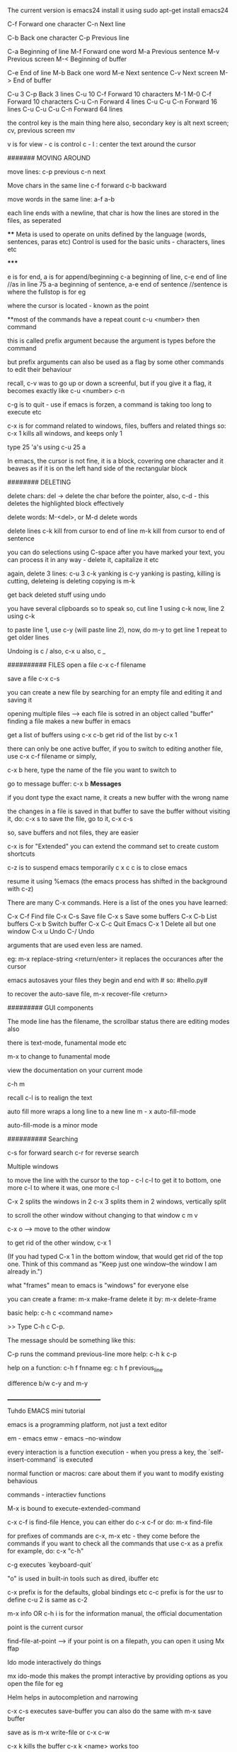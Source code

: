 The current version is emacs24
install it using 
    sudo apt-get install emacs24

C-f Forward one character
C-n Next line
    
C-b Back one character
C-p Previous line

C-a Beginning of line
M-f Forward one word
M-a Previous sentence
M-v Previous screen
M-< Beginning of buffer
    
C-e End of line
M-b Back one word
M-e Next sentence
C-v Next screen
M-> End of buffer

C-u 3 C-p   Back 3 lines
C-u 10 C-f  Forward 10 characters
M-1 M-0 C-f Forward 10 characters
C-u C-n Forward 4 lines
C-u C-u C-n Forward 16 lines
C-u C-u C-u C-n Forward 64 lines

the control key is the main thing here
also, secondary key is alt
next screen; cv, previous screen mv

v is for view - c is control
c - l : center the text around the cursor

####### MOVING AROUND

move lines: 
    c-p previous
    c-n next

Move chars in the same line
    c-f forward
    c-b backward

move words in the same line:
    a-f
    a-b

each line ends with a newline, that char is how the lines are stored in the files, as seperated

****
    Meta is used to operate on units defined by the language (words, sentences, paras etc)
    Control is used for the basic units - characters, lines etc

*****

e is for end, a is for append/beginning
c-a beginning of line, c-e end of line //as in line 75
a-a beginning of sentence, a-e end of sentence //sentence is where the fullstop is for eg

where the cursor is located - known as the point

**most of the commands have a repeat count
c-u <number> then  command

this is called prefix argument because the argument is types before the command

but prefix arguments can also be used as a flag by some other commands to edit their behaviour

recall, c-v was to go up or down a screenful, but if you give it a flag, it becomes exactly like
c-u <number> c-n

c-g is to quit - use if emacs is forzen, a command is taking too long to execute etc

c-x is for command related to windows, files, buffers and related things
so:
 c-x 1 
kills all windows, and keeps only 1

type 25 'a's using
c-u 25 a

In emacs, the cursor is not fine, it is a block, covering one character
and it beaves as if it is on the left hand side of the rectangular block

######## DELETING

delete chars:
    del -> delete the char before the pointer, also, c-d - this deletes the highlighted block effectively

delete words:
    M-<del>, or M-d delete words

delete lines
    c-k kill from cursor to end of line
    m-k kill from cursor to end of sentence

you can do selections using C-space
after you have marked your text, you can process it in any way - delete it, capitalize it etc

again, delete 3 lines: c-u 3 c-k
yanking is c-y
yanking is pasting, killing is cutting, deleteing is deleting
copying is m-k

get back deleted stuff using undo

you have several clipboards so to speak
so, cut line 1 using c-k
now, line 2 using c-k

to paste line 1, use c-y (will paste line 2), now, do m-y to get line 1
repeat to get older lines

Undoing is c /
also, c-x u
also, c _

########## FILES
open a file
c-x c-f filename

save a file
c-x c-s

you can create a new file by searching for an empty file and editing it and saving it

opening multiple files --> each file is sotred in an object called "buffer"
finding a file makes a new buffer in emacs

get a list of buffers using c-x c-b
get rid of the list by c-x 1

there can only be one active buffer, if you to switch to editing another file, use c-x c-f filename or simply, 

c-x b
here, type the name of the file you want to switch to

go to message buffer:
c-x b *Messages*

if you dont type the exact name, it creats a new buffer with the wrong name

the changes in a file is saved in that buffer
to save the buffer without visiting it, do: c-x s
to save the file, go to it, c-x c-s

so, save buffers and not files, they are easier

c-x is for "Extended"
you can extend the command set to create custom shortcuts

c-z is to suspend emacs temporarily
c x c c is to close emacs

resume it using %emacs (the emacs process has shifted in the background with c-z)

There are many C-x commands.  Here is a list of the ones you have learned:

    C-x C-f     Find file
    C-x C-s     Save file
    C-x s       Save some buffers
    C-x C-b     List buffers
    C-x b       Switch buffer
    C-x C-c     Quit Emacs
    C-x 1       Delete all but one window
    C-x u       Undo 
    C-/         Undo

arguments that are used even less are named.

eg: m-x replace-string <return/enter>
it replaces the occurances after the cursor

emacs autosaves your files
they begin and end with #
so: #hello.py#

to recover the auto-save file, 
m-x recover-file <return>

######### GUI components

The mode line has the filename, the scrollbar status
there are editing modes also

there is text-mode, funamental mode etc

m-x to change to funamental mode

view the documentation on your current mode

     c-h m

recall c-l is to realign the text

auto fill more wraps a long line to a new line
m - x auto-fill-mode

auto-fill-mode is a minor mode

########## Searching

c-s for forward search
c-r for reverse search

Multiple windows

to move the line with the cursor to the top - c-l c-l 
to get it to bottom, one more c-l
to where it was, one more c-l

C-x 2 splits the windows in 2
c-x 3 splits them in 2 windows, vertically split

to scroll the other window without changing to that window
c m v

c-x o --> move to the other window

to get rid of the other window, c-x 1

(If you had typed C-x 1 in the bottom window, that would get rid
of the top one.  Think of this command as "Keep just one
window--the window I am already in.")

what "frames" mean to emacs is "windows" for everyone else

you can create a frame:
m-x make-frame
delete it by:
m-x delete-frame

basic help:
     c-h c <command name>

     >> Type C-h c C-p.

    The message should be something like this:

        C-p runs the command previous-line
more help:
    c-h k c-p

help on a function:
    c-h f fnname
eg: c h f previous_line

difference b/w c-y and m-y

___________________________________

Tuhdo EMACS mini tutorial

emacs is a programming platform, not just a text editor

em - emacs
emw - emacs --no-window

every interaction is a function execution - when you press a key, the `self-insert-command` is executed

normal function or macros:
    care about them if you want to modify existing behavious

commands - interactiev functions

M-x is bound to execute-extended-command

c-x c-f is find-file
Hence, you can either do c-x c-f or do:
    m-x find-file

for prefixes of commands are c-x, m-x etc - they come before the commands
if you want to check all the commands that use c-x as a prefix for example, do: c-x "c-h"


c-g executes `keyboard-quit`

"o" is used in built-in tools such as dired, ibuffer etc

c-x prefix is for the defaults, global bindings etc
c-c prefix is for the usr to define
c-u 2 is same as c-2

m-x info OR c-h i is for the information manual, the official documentation

point is the current cursor

find-file-at-point --> if your point is on a filepath, you can open it using 
Mx ffap

Ido mode
interactively do things

mx ido-mode
this makes the prompt interactive by providing options as you open the file for eg

Helm helps in autocompletion and narrowing

c-x c-s executes save-buffer
you can also do the same with m-x save buffer

save as is m-x write-file or c-x c-w

c-x k kills the buffer
c-x k <name> works too


only one major mode can be active at a time, this is used for syntax highlighting etc

there are many minor modes

you can have a lot of buffers, including email buffers etc

c x c-b executes list-buffers

you can instead use the ibuffer which is superior
set the keybinding to that:
    (global-set-key (kdb "C-x C-b") 'ibuffer)

write this in the *scratch* buffer and M-x eval-buffer for the setup to take effect

you can open a lot of files by using wildcards
eg: c-x c-f *.c


you can have a lot files open at once, say you have open thousands of c files and thousands of lisp files

you can do c-x c-b to open the list of buffers, (assuming you have the ibuffer mode on)

now, you can apply filters to the list of buffers.

the prefix "/" is used to group all the filtering commands in ibuffer
you can a list of major modes that the buffers exist in using TAB

ibuffer is for interactive buffer

when you open it, all the buffers are listed under Default
now, lets group them into 2 groups - 1 for c and 1 for lisp
/m <name of mode>
then, you see all the modes that belong to <name of mode>, group them
using /g <name of group>

// removes the filter

c-x o executes the other window command
c-x 1 closes the buffer that doesnt have the point, the other buffer
to close the active buffer, c-x 0

the astrisk near the name of the buffer mark means that buffer has been modified

in the ibuffer prompt, pressing g refershes the list

you can mark buffers using m
then, a to view the marked buffers
c-x s to save the marked buffers
c-x d to close the marked buffers
c-x v to discard the changes in the marked buffers

unmark it using `u`

also, can open it using ret, e, 

dont forget to bind the c-x c-b to ibuffer

quit by q, there are many other commands:
     /m add a filter by major mode
     /n filter by buffer name
     /c filter by buffer content
     /f filter by filename
     // remove all filters

group commands:
      /g create groups from filters
      tab move to the next filter group
      /\ remove all active filter group
      /x delete previously saved groups

sorting commands:
	s a sort by alphabet
	s f by filename
	s v last viewing time
	s s size
	s m majot modes

exactly similar to the buffer management commands is the bookmark management commands. the differrence is that the prefix is not c-x but c-x r
hence, to list the bookmarks, we do c-x r l

to create a new bookmark, c-x r m (m for mark)
i just created a bookmark!
it is used to go back to a place in code, just like what a bookmark does!

reiterating - 
c-f forward one char
c-b backward one char
c-n next line
c-p previous line
c-a beginning of line
c-e end of line
m-f forward one word
m-b backward one word
c-v page down
m-v page up
m-a beginning of sentance
m-e end of sentance
c-l recenter screen
m < move to start of buffer
m > end of buffer

these are the recommanded keybindings, not necessarily on by default

c-m f bings to `forward-sexp` that moves forward over a balanced expression

c-m b is `backward-sexp` backward one balanced expression - example brackets

c-m-k kills the expression kill-sexp
c-m-t for transposing expression
c-m spc - mark the expression, put mark after the following expr

kill == cut for emacs
c-d cut a char at point
c-k kill the line from the point to the end
m-k kill the sentence

also works in terminal!
so, you type a command and decide that it is wrong, do a c-a to go to the beggining and then c-k to terminate it

in emacs, del is your backspace

auto complete also works, like in sublime text, to autocomple words, you say TAB, here, it is m-/
m-; comment, uncomment

when you kill something, it is put into the kill ring
insert the most recently killed content by c-y
yank is paste in emacs

c-y to paste the most recent thing. then, m-y to cycle thru the earlier cut things

c-h v kill-ring
shows the value of the kill-ring - all the content stored in it

you can have bookmarks inside the editor. this can be done by marking the regions, use c-spc to mark places

c-spc twice to mark a place, you can mark multiple places and then,
to back to them, use c-u c-spc

when you select a region:
     c-w to cut it
     m-w to copy it
     c-y to paste it

when you pasted the stuff, to go back to original place, use
c-u spc
this is possible because emacs puts a mark on the place just before
you copied/pasted/yanked

c-x c-x is bound to exchange-point-and-mark
so, you can mark at A, and then scroll down or up to another mark and
then, do c-x c-x to select the region between your last mark and
the current cursor place

again, c-u c-spc to go back to the previous region

emacs stores buffer marks in a list, enabling you to cycle thru the
marks easily


mark rings are local to each buffer

there is also a global mark ring, access it using:
      c-x c-spc instead of c-u c-spc

i just closed the pc without saving the file, then, when i reopened
emacs, i got the prompt asking if i would like to restore my session,
the command was m-x restore-session
after i opened this particular file with out using the restore-session,
i could do m-x restore-this-file or something to get it back

searching
c-s incremental search - invokes isearch-forward
c-r isearch-backward
isearch can be performed anywhere, on the ibuffer too

when searching, you can move to the end of the word by c-w
say, you want to search for hello world
place your pointer at h, c-s c-w, you'll get hello into the prompt, again, c-w you'll get world as well

you can visit the previously searched content using c-s m-p(or n)
c-s c-s is regex search

feed symbol(word etc) at point to search using m-s .

m-s o is for `occur`
m-s h . highlight-symbol-at-point - this stays highlighted
m-s h l highlight-lines-matching-regexp
m-s h r highlight accoring to regexp
m-s h-u unhighlight regexp

occur shows all the matched strings in a seperate buffer called as
*occur*
m-s o (either in the isearch or outside it)
so, you search using c-s <symbols> and you find there are thousands of
entries, do: m-s o to get them in a seperate buffer
m-g n/p goes to the next or previous matches

or you can always use c-x z to repeat previous command
that is, press z to get the matches

in the *occur* buffer, you can do c-p, c-n to go to the previous and next entries. o opens the match at the point
e is for occur-edit-mode
then, you can edit anywhere in the occur buffer.
c-o opens the line but keeps the cursor in the occur buffer
g refreshes the buffer in case of any updates to file contents
c-> end of buffer
c-< start of buffer

for any help, use c-h m to view the documentation on your current mode
pokemon
string replace
m-% executes query-replace
it asks for : string to be replaced
string to replace

use ! to replace all mathces

this works only for text below the cursor, not below it, remember
you can do 'y' to interactively replace, n to reject that repeat instance

you can search in multiple buffers as well using multi-occur
here, enter the buffers, you can view the list of buffers using c-x c-b and type them in...
shows the matches in each buffer and total matches as well

m-x rgrep allows you to run the external grep command

you get the result in the *grep* buffer, you can move around in it using
m-g p/n

you can paste by c-s-v as well, and c-y is always there

**OQ
(currently rgrep is not working, bash not found, FIX!)

*grep* buffer has its own shortcuts for scrolling, opening matched files etc

as, always, once in the *grep* buffer, you can do c-h m to get the help
on the shortcuts


the modeline is the grey line near the bottom that shows the
emcasLearnings.txt name, line number etc
(Text) is the major mode
emcasLearnings.txt is the buffer name
-UUU is the charset - UTF-8 it means
** - two astrix if the buffer is modified
-- is not modified
% if read only but modified
%% read only, not modified

F1 is the selected frame name
there can be two emacs windows on your pc, then they will have different
names

in the gui version, there is only a dash, the frames are there only in
the terminal version

it is:
cs:ch-fr buf pos line (major minor)
hence, cs chatset is u --> utf-8
ch - buffer is modified
fr - it is frame one
fr - emcasLearnings.txt is the current buffer active
pos - Bot incicates i am at the bottom, otherwise you'll get a percentage
there
line - L576
Text - major mode

MiniBuffer
The small area at the bottom of the emacs screen
they read the arguments from the user there

     everything is a function - find-file is as well, it asks
     for arguments in the minibuffer.

     find-file is an interactive function aka command

when inputting in the minibuffer, use m-p/n for previous or next argument
from your history

m-r searches for the input that matches the supplied regexp

minibuffer can be used with outputs as well - it also serves the role of
the echo area

frame in emacs - an application window
you can have seperate frames to hold different parts of emacs,
eg you can ask your minibuffer to go in a seperate frame

example the function - find-file-other-frame (c-x 5 f)
opens the file in other frame

this opens another frame on top of this one:/ i was expecting to have
it open in another window

c-x 5 is the prefix for `different frame` related stuff
so:
	c-x 5 c-f opens a file in another frame
	c-x 5 c-o opens another frame
	c-x 5 0 kill the frame with pointer
	c-x 5 1 kill other frames
	c-x 5 2 create other frame
	c-x 5 r open file for read only in another frame

we can split the frame area into multiple areas called "windows"
a frame can be divided into as many windows as required

  c-x 2 is for split-window-below
  c-x 3 is for split-window-right
  
  if you do both, you'll have three windows

  each window can hold a buffer
  c-x o is to cycle thru the windows, bound to `other-window`

in emacs, <next> is PageDown and <prior> is PageUp
M-<next>/<prior> is used to `scroll-other-window`
the "other-window" is the one you visit when you do c-x o

 you can cycle the other window by m-pgdown

so, c-x 3/4 opens another window with same buffer but:
c-x 4 is the common prefix for opening things in other buffer 

    c-x 4 c-f find-file-other-window and move cursor there
    c-x 4 c-o display-buffer - this asks for a buffer from the
    	      buffer list and opens it in another window
    c-x 4 0 kill other buffer and window

    c-x 4 b switch the current buffer in another window and give
    it another name

    c x 4 c clone the current buffer and give it another name

    c x 4 d -- open a dired (directory edit?) buffer in another window
    dired is a builtin file manager in emacs

    c x 4 m -- compose mail other window

    c-x 4 r open read only file other window

    m-<next>/<prior> - scroll other window

 Dont forget:
      if you want to know all the key bindings that have c-x 4 as their
      prefix, you can do c-x 4 c-h!

all these keysbindings - eg: c-x 4 d are bound to functions
eg: c-x 4 is bound to `dired-other-window` which is a 2 line fn:

;;;###autoload (define-key ctl-x-4-map "d" 'dired-other-window)
;;;###autoload
(defun dired-other-window (dirname &optional switches)
  "\"Edit\" directory DIRNAME.  Like `dired' but selects in another window."
  (interactive (dired-read-dir-and-switches "in other window "))
  (switch-to-buffer-other-window (dired-noselect dirname switches)))


recall, c-x 5 is the prefix for frame/(window) commands
also, within each frame, you can have multiple windows open, that can
be done using c-x 3 for example


c-x 4 is the prefix for opening things in another buffer (window)
so:

	c-x 4 c-f opens a file in another buffer
    	c-x 4 c-o is for display-buffer, this selects a buffer and
	displays it in another window but does not move the cursor there

	c-x 4 b opens a buffer in place of the current one, to open
	it in a new window, use c-x 4 b

	c-x 4 d open dired in another window
	c-x 4 m compose mail in other window
	
in the terminal, if you try to do c-4 c-f it wont work, this is because you cant use control with digit keys,
there you have to use: c-u 4 c-f

c-u c-f is by default 4 chars forward, and powers of 4 hence.

	
Dired
~~~~~
~~~~~

c-x d - select the dir of your choice and start dired in that dir
c-x 4 d - start dired in another window

once in dired, you dont need c-p/n etc, directly do p,n etc
c-s works as usual

4 n moves the cursor 4 lines down

create new files using c-x c-f, new dir using +
f or e or RET --> open current file at point
o --> open file in another window
  this one is common eveywhere:
       c-o open file in another window but do not select that window

dired navigation - ^ goes to parent dir
when ever you open a file, dired opens a buffer holding its parent
dir

use ibuffer to manage buffers
recall, /m to filter by mode name
/g to group the filtered results

also, recall you can mark files, using m
% m - mark all the files whose names match a supplied regexp
% g - mark all the files whose contents match the supplied regexp
      same as using Grep


File management
~~~~~~~~~~~~~~~
~~~~~~~~~~~~~~~
** all these work in the dired **

C - prompt for a location to cope the file at point
R - prompt for a location to rename/move a file at point
(same as mv in shell)
H - prompt for a location to create a hard link
S - symbolic link
M - change permission bits for a file at point or marked files
    (chmod?)

//pratice this please//

i just discovered a new function and its binding
c-x l showed me the lines in this file
i check the function to which this keycombo is bound, by
c-x c-h and i looked for c-x l there, it was bound to count-lines-page

I am not able to execute the bash functions, it says /usr/local/bin/bash? not found, (eg in dired,
you can do !ls to execute ls for eg)

move onto a dir, and press i to insert its contents underneath the listting of the current entry
this way, you can search for files in both the dirs now

you can save your direds in bookmarks and retrieve them later
recall, the shortcut for the bookmark was c-x r <something>

registers
~~~~~~~~~
~~~~~~~~~

they are like cookies, they store bits of information that can be retrieved later
they can be named only with a single character, so, a-zA-Z0-9

they can store text, screen layout, filename etc

to jump to a register, c-x r j <regname>
so, the prefix is c-x r
view all with c-x r c-h

c-x r w saves the window configuration - window-configuration-to-register
c-x r f saves the frame configuration (multiple instances of emcas, and all their windows configuration)
      	this is for frame-configuration-to-register
	
this asks for a name, type it and it is saved
when you want to retrieve it, just do c-x r j <name> and the layout is restored

when you do m-/ for autocomplete, it shows the possible candidates from all the open buffers

Hence, you can switch between multiple projects with supreme ease. each configuration must be realted to a project

the prefix c-x 5 is for frames

copy text into register:
c-x r s <regname> copy-to-register
get it back: insert-register
c-x r i <regname>

this works seamlessly
you can save position of the point (cusor) as well using
c-x r <spc> regname
recall spc is the generic keyword for point, it is used to mark when killing/yanking as well
some character

you can save number into the register as well
c-u number c-x r n regname
increment it by:
c-u number c-x r + regname


Macros
~~~~~~
~~~~~~

they are used to record your actions in emacs and play them back later
f3 OR c-x ( - start recording a macro
f4 OR c-x ) - end recording a macro
f4 OR c-x e - play back a macro

when you want to repeat anything 5 time, you do c-u 5 <something>
if you want to repeat it till the end of file, you do c-u 0 <somehting>

to apply it to a region, select it and then do: c-x c-k r

they macros is saved in the keyboard macro ring - there is only one macro ring defined for all the buffers

c-x c-k == macro commands

*********************************
I just installed my first third party file in emacs. there wasnt much of installation really, it was just
downloading and putting it in the right place
i first cloned the git repo, got the file, put it in .emacs.d/list
and added that path to the emacs load-path and imported the file
the file defined a mode, which i set to on

i did this in the .emacs file which wasnt there, so, i created it
the entire content of that file as of now:

    (add-to-list 'load-path' "~/.emacs.d/lisp")
    (require 'simpleclip)
    (simpleclip-mode 1)

that's it

the .emacs file is the code that is executed when emacs loads, it can be placed in either:
~/.emacs or ~/.emacs.d/init.el

this mode helps copy the external clipboard contents into emacs using super

*********************************

recall : change mode using m-x modename

after installating this package, simpleclip, i can copy in and out of emacs
this doesnt work in the terminal instance(emw) but does in the gui version

super-C to copy, super-V to paste

continuing with the tutorial:

aaaaabbbbbbbccccccdddddd
aaaaabbbbbbbccccccdddddd
aaaaabbbbbbbccccccdddddd
aaaaabbbbbbbccccccdddddd
aaaaabbbbbbbccccccdddddd
aaaaabbbbbbbccccccdddddd
aaaaabbbbbbbccccccdddddd
aaaaabbbbbbbccccccdddddd
aaaaabbbbbbbccccccdddddd
aaaaabbbbbbbccccccdddddd
aaaaabbbbbbbccccccdddddd
aaaaabbbbbbbccccccdddddd
aaaaabbbbbbbccccccdddddd
aaaaabbbbbbbccccccdddddd

was transformed to:

aaaaa bbbbbbb cccccc dddddd
aaaaa bbbbbbb cccccc dddddd
aaaaa bbbbbbb cccccc dddddd
aaaaa bbbbbbb cccccc dddddd
aaaaa bbbbbbb cccccc dddddd
aaaaa bbbbbbb cccccc dddddd
aaaaa bbbbbbb cccccc dddddd
aaaaa bbbbbbb cccccc dddddd
aaaaa bbbbbbb cccccc dddddd
aaaaa bbbbbbb cccccc dddddd
aaaaa bbbbbbb cccccc dddddd
aaaaa bbbbbbb cccccc dddddd
aaaaa bbbbbbb cccccc dddddd
aaaaa bbbbbbb cccccc dddddd

using macros

to seperate this into seperate groups of chars, we use macros
using the terminal version didnt accept the c-u 0 f4 command, nor does it take in the simpleclip thingy
it does actually, just that it is:
   C-<insert> for copy
   S-<delete> for cut
   S-<insert> for paste

which isn't that bad frankly

the macros are powerful and in need of extreme text manipulations, you can combine them with registers and all
sorts of complex searches, repalces etc to get the right thing working
make sure to place the point to the correct place before you stop recording, then, you'll just need to press
f4 and not move the cursor each time

c-x c-k c-k execute the keyboard macro which is at the head of the ring (the last macro)
c-x c-k c-n next macro, c-p for previous macro

**whenever you have repetitive editing tasks, think of using macros
you can also use them where you only have to enter one keyboard input and everything else is repetative
and the input is simple eg, numbers starting from 0 to 100

you can save macros and bind them to key as well (which lasts for the duration of the session)
you can load your macros using (load-file "~/.emacs.d/macros") in your emacs.init, this loads the single file,

you can edit your macro as well: c-x c-k c-e
view all the keyboard bindings for macros using
c-x c-k c-h

you can create macros to open some files, change dir also

Version Control
~~~~~~~~~~~~~~~
c - x v is the prefix for all version control things
use c - x v c-h to view the listing

version control is useless here, do it in the terminal
or use, magit which makes this process better

you can put code in *scratch*, and run m-x eval buffer
this processed the entire *scratch* buffer,

so, if you have this in your *scratch* for eg:

(require 'package)
(add-to-list 'package-archives
       '("melpa" . "http://melpa.milkbox.net/packages/") t)

you can do m-x eval-buffer
then, m-x list-package

here, you'll get all the packages that can be installed
use c-s to search for the one you need
them mark it for installation using i, then press x to install

once it is done, it would have added functions which you can execute
using m-x fn_name
you can also bind keys to it for easy access in the future

then, add this into *scratch*:

(add-hook 'c-mode-common-hook
    (lambda ()
      (when (derived-mode-p 'c-mode 'c++-mode 'java-mode 'asm-mode)
  (ggtags-mode 1))))

what this does is, whenever the c-mode, c++-mode or java-mode is on,
also start the ggtags mode

another example:
     (add-hook 'dired-mode-hook 'ggtags-mode)

this activates the dired-mode-hook when the ggtags-mode is on

also, you should't use .emacs, but .emacs.d/init.el as then, you'll be
able to put it on github

ggtags helps you find files very quickly even in a large repo
by creating an index database of all the files

each pacakge has its set of functions and keybindings that

what does c-m do? *OQ

open file in another window: c-x 4 c-f

TUTORIAL PART TWO:

we can try out elisp code by getting the intrepreter by:
m-x ielm

Racket, Clojure are both lisp dialects

things to understand in lisp:
anything in a list is an atom, it cant be broken down more,
it is the smallest piece of data

list contains atoms,
anything that is in the paranthesis is a list

list can be used either as code for porcessing something
or as data to be processed

atom aka datatypes
numbers, (int and float)
string "hello"
NIL or () -- null
symbol - reference to something, keyword

each symbol has:
     print name (its name as string)
     value
     function (its function defination, if its a fn)
     property-list (list of key, value pairs)

buffer-file-name is both a funciton and a variable

checking the symbol-value of any symbol:
(symbol-value 'buffer-file-name)
this would return NIL since this buffer isn't associated
with any other file yet

ELEMENTS IN A list are seperated with a whitespace

(...) is list that has code you want executed
'(...) is list with data - then it becomes similar to the
       list in python, java etc


'(1 2 3)
is a list of 3 numbers

'()
an empty list, an atom

'(if a b c)
a list that holds 4 symbols - if, a, b, c

(if a b c)
is an if expression

'(+ 1 2)
is a list with 4 symbols - +, 1, 2

(+ 1 2)
is a function call(+ is a function) with 1, 2 as arguments

hence, both data and code are lists
code can be data, data can be code

to avoid confusion, lists with data are called lists and lists with
code are called lisp form

'(...) for creating data and (...) for creating code;
you hold things in '(...) and you process things in (...)

lisp forms are of three types:

function form -
(+ 1 2) is a function form, 1, 2 are the parameters to the + function
if the first element is a valid function, the function will be
called along with everything else as arguments

    the inner most parts are executed before the outer ones OR
    	      	   	 OR
    args are evaluated from left to right ??
    
so:

    (+ 1 (+ 2 3) (* 3 4) (/ 4 2))

becomes - (+ 2 3) --> 5, rest 12, 2
finally: (+ 1 5 12 2)
so, output: 20

special form-
it has special evaluation rules and/or syntax
eg: if then else

(if condition  ;; condition is a valid Lisp form
    ...do something if true...
  ...do something if false...)

if is not a function since we have evaluate the conditions and
take action accoring to it

most forms are functions, except if, and, or etc

macro form-
macro form is a function, but different. when you call a macro,
the macro generates lisp code, which is then executed

they are just functions without any syntax, so, they'll get
converted to correct syntax when you execute the micro

'(...) is syntatic sugar for what is under the hood just:
    (quote ...)

bottomline : there are two things - lists (with data) and lisp forms.
there are three kinds of lisp forms, (function form, special form,
macro form). the first element in the form gets executed with the
rest as parameters

all syntax errors in lisp come from:
    unbalanced paranethsis
    if you mess up the syntax rules you defined for your own language


this is the only syntax error, everything else is semantic errors
like: using non existing variables, array index out of range etc

so, if you forget the ;, or the correct syntax of the if else loop,
it is syntax error, if you mess the logic, it may result in semantic
error

~~~~~~~~~~~~~~~~~~~~~~~~~~~~~~~~~~~~~~~~~~
Part III - Customizing and Extending Emacs
~~~~~~~~~~~~~~~~~~~~~~~~~~~~~~~~~~~~~~~~~~

(message "how about%d" (+ 10 10))
would be evaulated to...you know what
message is a function

to think about it, the if else conditional is also a
function but it is handled by emacs in a different way, hence we call it
special. `and` is also a special form.
once emcas sees that the first element is `and`, it evaluates
the rest of the elements from left to right till it encounters a false

you can also define your own mini syntax and enclose it as a macro
the first element is created by the function defmacro, and if that is
the case, emacs passes the rest of the list as data

those different forms are just under one category: function.
Function form is a regular function;
special form is a function with its own rule;
macro form is a function that generates code.

Data is of two types:
     atomic - primitives such as a number, string, symbol, NIL
     non atomic - if you put ' before the form, it becomes non atomic data

emacs also has array, hashtable etc

popular functions:
For help on any function, use c-h f
For help on any variable, use c-h v

you can install packages in two ways:
    m-x list-packages
    mark the ones you want with i, then x to install them
    put the initialization code in init.el if needed (eg, if you want
    to enable them on startup for eg)
    done
	this method automatically puts the required files in .emacs.d dir


    open *scratch* pad and put the code linking to the package url in it
    and then, eval-buffer
    this also downloads the code and puts it in the .emacs.d folder
    you might want to put the init code into the init.el file


    download the repo yourself, put the files in the correct dir, make sure the
    dir is in the emacs path and then put in the init.el code


1. (setq [ symbol value ])
this is used to set the value of the setting parameter. think of it as
an api for changing the settings.el file which holds the settings

eg:
	(setq global-mark-ring-max 50000)

can have multiple values, the last one is taken

2. load

   (load (substitute-in-file-name "$HOME/.emacs.d/module"))

this loads the file which is looked up in the load-file variable

the full syntax is:
(load FILE &optional NOERROR NOMESSAGE NOSUFFIX MUST-SUFFIX)


3. require

this is for installed packages. the feature must "load" itself,
if it is not loaded, then the filename is loaded

   (require FEATURE &optional FILENAME NOERROR)

example: to load the volatile-highlights package after installing it:

   (require 'volatile-highlights)

for any feature to be callable with the require function, it must
have the "provide" function provided at the end of the file

4. provide

use this function at the end of the file to make it a loadable module
callable by require

eg:
	(provide 'setup-editing)

as the last line of setup-editing will make be compatible with require
and it wont be able to load with "load" anymore

5. add-to-list

the full syntax is:
    (add-to-list list/var element)

so, to add to load-path, ~/.emacs.d/personal, we do:

(add-to-list 'load-path "~/.emacs.d/personal") ; add personal to load-path,
                                               ; so "load" function can search for files in it

6. add-hook

a "hook" is a list of functions which are executed when some event happens
consider this:

   (add-hook 'prog-mode-hook 'linum-mode)

here, 'prog-Mode-Hook is the hook which has the list of functions that need to be executed
when the user enters the programming mode (the prog-mode is the root of all different programming modes
like c-mode, asm-mode, emacs-lisp-mode, java-mode...), this mode is activated as well (linum-mode shows
the line numbers)

7. global-set-key

this command is used to bind a key to a function

example:
(global-set-key (kbd "C-x C-b") 'ibuffer) ;; bind "C-x C-b" to ibuffer command
(global-set-key "\C-x\C-b" 'ibuffer)  ;; bind "C-x C-b to ibuffer command, but modifier 
                                      ;; keys must be escaped with the backslash
(global-set-key [?\C-x?\C-b] 'ibuffer) ;; use vector instead of a string [[ vector is array in other lngs]]

to avoid escaping characters and all, use "kdb" function - it recorgnizes 
C-x, <f2>, left, right, up, down etc

local binding if defined, takes precedence over the global-key

8. define-key

   (define-key KEYMAP KEY DEF)

the define-key binds a DEF (usually a command) to a key sequence KEY

    this is exactly the opposite of global-set-key, it bound the key to a function, here a function to a key

here, when the keys are pressed, emacs runs the associated functions
KEYMAP stores the list of bindings from KEY and DEF

they are custom bindings for different modes

     (define-key dired-mode-map (kdb "e") 'wdired-change-to-wdired-mode)

here, the key e is bound to 'wdired-Change-To-Wdired-Mode
here - the keymap is dired-mode-map
note: most of the keymaps, have this suffix - "-mode-map"

9. defalias

   (defalias SYMBOL DEFINATION)
defalias is used to define an alias for command(function)

	 (defalias 'yes-or-no-p' 'y-or-n-p)
	 (defalias 'list-buffers' 'ibuffer) ;; this would effectively
	 remove all access to the vanilla list-buffers, (given you also set the global-set-key)

10. mapc

this works like the map funciton works in python
     (mapc FUNCTION SEQUENCE)

maps calls the FUNCTION on each element of the sequence SEQUENCE
     (mapc 'load(directory-filels "~/.emacs.d/custom" t ".*\.el"))

hence, all the files in custom dir are loaded


11. defun
this is a lisp macro that is used to define a function

     (defun demo ()
     	    (message "hello world" number string))

to make this funciton available in M-x:

     (defun demo ()
     	    (interactive)
     	    (message "hello world" number string))

interactive is a speacial form

~~~~~~~~~~~~~~~~~~~~~~~~~~~~~~~~~~~~~~~~~~~~~~~~~~~~~~~~~~~~
~~~~~~~~~~~~~~~~~~~~~~~~~~~~~~~~~~~~~~~~~~~~~~~~~~~~~~~~~~~~

recalling:
	c-m is the prefix for navigating pairs

c-m-f - forward-sexp - move forward over a balanced expression
c-m-b - backward-sexp
c-m-k - kills the sexp forward
c-m-t - transpose-sexps
c-m-spc - mark-sexp

reiterating -
emacs loads one of the three when it loads -
      ~/.emacs
      ~/.emacs.d/init
      ~/.emacs.d/init.el

c-x c-e is for eval-last-sexp
c-m-i - completion at point

as always, c-h f for functions, c-h v for variables

emacs has a package manager which gets the packages from
the package archive. there are 3 package archives in emacs:
    built-in - limited/not up to date
    marmalade - used before melpa
    melpa - most packages, most recent packages

you need to add mepla to your init.el, it is not available
by default, you need to add it

(require 'package)
(add-to-list 'package-archives
  '("melpa" . "http://melpa.milkbox.net/packages/") t)


now, after it is added, use m-x list-package to list
mark using i, delete using d, execute using x

U to update all packages
f to filter packages
h to display help

the settings should be in appropriate files
so:

    setup-editing.el for Editing group.
    setup-convenience.el for Convenience group.
    setup-files.el for Files group.
    setup-text.el for Text group.
    setup-data.el for Data group.
    setup-external.el for External group.
    setup-communication.el for Communication group.
    setup-programming.el for Programming group.
    setup-applications.el for Application group.
    setup-development.el for Development group.
    setup-environment.el for Environment group.
    setup-faces.el for Faces group.
    setup-help.el for Help group.
    setup-multimedia.el for Multimedia group.
    setup-local.el for Local group. 

say you create a folder ~/.emacs.d/custom
you can load that folder in your init using:

    (mapc 'load (directory-files "~/.emacs.d/custom" t ".*\.el"))

and then importing/loading the files using

    (require 'setup-programming)
    (require 'setup-text)
    (require 'setup-local)


packages:

1. workgroups2

   it restores the work config when you want - the windows, buffers etc

c-c z is the default prefix

each window configuration is a workspace

view all the binding using c-c z c-h

there are multiple levels of key bindings:
      local, minor mode, major mode, global
      so, when we see the c-c z c-h, we view the minor mode keybindings
      there are no global bindings for c-c z (as can be seen with c-c z c-h or a little
      more info c-c z ?)

we can enter the settings config in setup-editing.el, use
   (provide 'setup-editing) and load the module in the init file


2. duplicate-thing

this is to duplicate the current line, selection etc

the key binded is m-x (c for copy)
to make five copies, use c-u 5 m-c

3. volatile-highlights

this will highlight for a few seconds the yanked region


4. smartparens
this will smartly auto-assist with paraents etc
if you try to put the config and load the init file, without
installing the package first, we will get a load error that looks
more like a warning just


~~~~~~~~~~~~~~~~~~~~~~~~~~~~~~~~~~~~~~~~~~~~~~~~~~~~~~~~~~~~
HELM
~~~~~~~~~~~~~~~~~~~~~~~~~~~~~~~~~~~~~~~~~~~~~~~~~~~~~~~~~~~~

the main purpose of helm is "incremental completion and selection
narrowing framework"

prelude has heml, but it is not enabled by default

with helm:
you enter the parts of the files you want to search for,
these are called as patterns

navigate the mathces using the normal
c-n, c-p
change pages using c-v, m-v

mark the candidates using c-spc, select all with m-a
c-c c-i to insert the marked candidates into the current buffer

c-t toggles horizontal mode

in vanilla emacs when opening files - press TAB to get list of
candidates - in ido, list of candidates already there but
TAB rotates the foremost one, completes it - in helm, the candidates
are already there, no need of tabbing

on execution of the first helm command, you enter a helm session
a dedicated helm session is always open

3 commands most important:
  TAB used to access the action menu

  c-z executes helm-execute-persistent-action - an action you use
  without quitting the session

  in some sessions, commands such as helm-find-files, helm-mini
  you can select more than one candidates and execute actions on
  them eg, grep, open

for help, use c-c ? --> this is the same as c-c c-h
shows the functions bound to c-c prefix

c-c p is the prefix for projectile
c-c z is the prefix for workspace

helm is awesome because you find the file first and then
decide what to do with it again
for eg: in vanilla emacs - c-x c-f opens a file
lets say you decide midway that you want to open the file
in another window - you c-g to cancel and then again execute
c-x 4 c-f and redo the entire thing

in helm, you find the file first and the decide what to do with it


fuzzy matching is when you need to enter only initials
for eg:
driver/edac/i5100_edac.c you can enter dedi51

but in helm, you can only enter i51 and you can get the files that
match the expression

operate on text on point - generally, it just cuts the selected
region - here, the word is put into the editing buffer

m-n yanks the symbol at point

c-h is the prefix for helm
so, c-h c-h or c-h ? lists all the helm functions

c-h f runs describe-function
c-h v runs describe-variable

the helm buffer is be resized automatically if you use golden-ratio
package

helm can help you master emacs with:
     (global-set-key (kbd "M-x") 'helm-M-x)

now, you can do this:
     type "li pa"
     this will show list-package as the top entry, beside it,
     it's key combo, and on TAB, its help menu


some of the functions:
helm-show-kill-ring shows the kill ring as well, rest all is the same
safe to replace with default thingy:

     (global-set-key (kdb "M-y") 'helm.show-kill-ring)

you can view it even now by c-h v (used to describe varialbe)
and type kill-ring. c-h f kill-ring just shows the details
about the function

when you go to a which has a filepath, you can open it using c-x c-f which
is bound to the `helm-find-files`.

you can search for files, and then use c-s to search in the listings

helm-resume

c-c h b

this will resume the previous helm session along with the previous patterns in prompt

helm-all-mark-rings

allows you to view the content of both the local and global mark rings in a friendly
interface


helm-register
this shows the registers, ret or tab enters the value of the highlighted register

c-c h x

helm-surfraw
c-c h s
surfs google, stackoverflow etc

helm-google-suggest
c-c h g
gets search suggestions from Google

helm-calcul-expression
c-c h c-
calculate things

magit is a big and important package
m-x magit-status --> git status
once in the status buffer:
     s to stage files
     c c to commit, c-c c-c to save the commit msg
     b b to switch branches

P P to git push
F F to git pull
use TAB and not RET to select

use $ to view the raw git commands

Projectile with helm
the ultimate combo, or so they promised. Let's see!

prefix is c-c p
recall helm has c-c h

The all in one command
c-c p h

the above command will help you find a file, open it etc
but before that, you need to switch to the project

c-c p p
helm-projectile-switch-projectile

this is the entrance to all the projects
next time, you dont have to cd to your project, just do
helm-projectile-switch-project and select the name

this shows the projectile projects - projectile projects either
are git repos, or have a .projectile file in them
when you press RET on the selected entry, the action specified in the projectile-switch-project-action
gets executed
default is projectile-find-file. we can bind it to helm-projectile as this will open the project
in another buffer, leaving the present one as it is

THE ONLY FIND FILE COMMAND YOU NEED NOW:
helm-projectile-find-file
c-c p f

this lists all the files in the project and you can start searching, grepping, renaming, deleting etc
search for files, open multiple ones using m-space,
c-c o open file in another window

use c-c r to open file as root

rename files using m-r
cope files using m-c
delete files using m-d

helm-projectile-find-dir - c-c p d
opens dired in the current project

take a look at other commands using c-c p c-h

____

when you select a file, you can open it in a different window using
     c-c o
it opens in a horizontal window split, you can change it to vertical using
c-c |
_____

to not kill the entire line after the mark, but only till the closing expression, do c-m-k
_____

to go back to previous mark set, do c-u c-spc
______

we could go to any class using c-c c-j which shows the imenu
if you click at the class, you can see the functions etc in it

using semantic-mode, to go to any function/dependency/class defination, use c-c h i
or m-x helm-semantic-or-imenu
forget c-c c-j, user c-c h i

if you want to delete a word [and you are many spaces or lines below it]
do this: c-backspace
it deletes the last word

to create a new virtualenv:
cd ~/ENV
virtualenv <name>

add entry in private.sh
restart the terminal

if there is a link in the code/text that you want to open,
move there and do c-x c-f enter

to select a region, either use ctrl-spc and then move lines
or do just switch on the capslock and then navigate as ye wish

if at the current point, you want to insert another file, simply do "ctrl-x i"
it will ask for a file to insert there

use this to print the lines of code in the project you just cloned from
GH
    find . -name '*.php' | xargs wc -l


now, if you see elastic_search in stores in fluentd plugin for deis
it has:

cat << EOF >> $FLUENTD_CONF
<store>
  @type elasticsearch
  num_threads ${FLUENTD_FLUSH_THREADS}
</store>
EOF

this can be broken down into
{(cat << EOF) >> $FLUENTD_CONF}
so, till EOF, we will read and then cat it
which is put into the file addressed at FLUENT_CONF

this has the convience of not wrinting multiple lines in the cat statement itself
i.e. cat "hello" >> $FLUENTD_CONF is okay for a word or two, not for a lot of text

Magit
~~~~~
~~~~~

I --> start magit
~~~~~~~~~~~~~~~~~

start with "m-x magit status" or "c-x g s"
shows the magit-mode buffer
here, you can do all sort of git stuff - commit, push etc

it shows a list of files under heading (Untracked, Unstaged changes, Staged changes)
hitting <tab> on any file shows the diff
M-S to show all, M-H to hide all

II --> select files for staging
~~~~~~~~~~~~~~~~~~~~~~~~~~~~~~~~
at any file in the untracked files section, do s to stage it,
i to ignore it, k to delete it
(if the point is on the header, it will do the act for every file in the section

C-u S --> anywhere will stage everything (untracked files + changes in tracked files)

Unstaged changes:
s --> stage the file
S --> stage all changes
u --> unstage
U --> unstage allow

recall wishing that it was possible to commit only a part of the file
magit allows that

expand everything - M-S
then, navigate to the diff, press s to stage it

III --> commit staged files
~~~~~~~~~~~~~~~~~~~~~~~~~~~

after deciding the files to stage,
use c to write a commit message
then, C-c C-c to commit the changes


IV --> push changes
~~~~~~~~~~~~~~~~~~~


General:
~~~~~~~~
l l --> view logs (to see more than 100 logs, do c-u e)
ret on any commit in the log to view it
a --> apply any commit to your current branch (cherry-pick) (wont commit)
A --> this will apply and commit
v --> revert commit on point

view the diff b/w commits
mark first commit using "."
and go to 2nd one and do =



Terminal tips
man, you can run loops on the terminal!
so, the terminal is just a bash intrepreter
you can write a script, and run it or you can run the
individual lines directly on the terminal, it's the same!

consider this, I had the wav vocab files from the phone
and wanted to convert them to mp3

this works:

 for f in *.wav; do lame --vbr-new -V 3 "$f" "${f%.wav}.mp3"; done

it will cycle thru the files and convert them!

when in a file, you can do "R" (captial r) to rename the file

the common place "cd" has a back button
so, if you are going back and forth b/w two dirs,
use this: "cd -"

I tried to search for how to expand everything in the tree when using
c-x c-j (which is bound to direx:jump-to-directory)
this is just one function of the file m2ym/direx-el which we are using
(of course, it may be designed to be an entry point to the file and everything else
might be providing utility to this one method but still...)
i cannot figure out how to expand everything
but, i did c-h m and this showed the help tab showing the active modes
and there is a list of all the commands of direx with their key bindings

tree shows the normal files, to see all files (even hidden ones, starting with .)
tree -a
tree -d to print dirs
tree -f to print full path prefix for each file

all this is from man tree, we should probably stop writing naaive tips like this now,
level up!

I have some unsaved files and then I did tree -a
 nginx
- config
---nginx.conf -> radar@radar-Inspiron-5420.3650:1477455076
---#nginx.conf#

the text with nginx.conf shows user@host.process_number:some_number
so, I did this:
(mycroft) elk master*-> ps -ef | grep 3650
UID      PID    PPID  C STIME  TTY       TIME   CMD
radar     3650  2250  0 09:53 pts/18   00:01:12 emacs
radar     3738  3650  0 09:54 ?        00:00:00 /usr/bin/aspell -a -m -B --encoding=utf-8
radar    12149 10778  0 12:08 pts/19   00:00:00 grep 3650

pid - process id
ppid - parent process id
and sure enough, the process 3650 belongs to emacs

i added a file but it wasn;t getting displayed in the c-x c-j buffer
so, i did m-x revert buffer and it was there
(eval buffer did not work, that is to execute some code)

when doing c-c p f (to open files from this project)
it will show the matches and recentf
to go down, do c-o

open recently opened files using m-x helm-recentf

uptil now, I used to do tree and then write the info about each file when exploring a new project
from now onwards, I do "git ls-files". this will print them nicely in a list

to find the size of any particular file/dir, do this:
du -sh <file/dir name>
(disk usage --summarize --human-readable)

to redo the last search, press c-s twice


just installed elpy, had anand help me out

1. installed virtualenvwrapper
now, all my virtual envs line in ~/.virtualenvs and to activate them, i need to do
workon mycroft for eg

2. in my init, i did (pyvenv-workon "mycroft"), so, i don't need to start mycroft and then
start emacs, i can just start it on it's own. just "em" in the terminal

3. when on any function, it will show it's argument signature
for eg:
    first_name = forms.CharField()
when i am at closing bracket, it shows:
CharField(max_length=None, ....)

4. to jump to the source of any function defined in django for example
(or any where else, )
go that that keyword and do m-.
to come back, do m-,

5. to view the doc of any function, go there and do c-c c-d when on that function

recreating the envs, there are some problems (wrong setting of old virtualenv env variables)

rmrm ~/.virtualenvs
mkvirtualenv --python=/usr/bin/python3 mycroft

and again i was getting this error:
virtualenvwrapper.user_scripts could not run "/home/radar/.virtualenvs/mycroft/bin/preactivate": [Errno 2] No such file or directory

i looked at that file and saw what it contains
#!/usr/local/bin/bash

this is incorrect. there is bash intrepreter there. this value is put there due to the ds's dotfiles
i changed it to point to /bin/bash
i got /bin/bash from "which bash"

~~~~~~~~
to view the key bindings, use m-x helm-descbinds
there you can see the bindings of all the active modes, you can ever narrow search

to view a list of flycheck (flake8) errors in a file, do m-x flycheck-list-errors
it will open a new buffer

    i did a SO search for navigating html using emacs, i got this answer:
    And if you're using sgml-mode or its derivatives (e.g. html-mode):
    sgml-skip-tag-forward is an interactive compiled Lisp function in ``sgml-mode.el'`.
    It is bound to C-c C-f

so, i did c-h m to see the active modes
it showed sgml-html, so i went to the  opening tag of the area i wanted to delete
and <spc> c-c c-f
and deleted the region

make a new environment using mkvirtualenv --python=/usr/bin/python3 <name>

so, i was pep8tifying scrapy. and in the tox file, i put this: ignore E501
this is the error code for extra long lines. we ignored it. and suddenly,
i wasn't getting the error in emacs as well!
also, whoever writes code for scrapy won't get the long line error warning!

this is because all the editors maybe use flake8 command line tool or some variant of it,
which looks at the config and decides what to report. look at this: stackoverflow.com/q/37614726/

type google.com and after the 'm' in com, type TAB, it says pinging google.com (Commerical)
**OQ: what's that man?

if you are at any symbol and you want to select it, do M-m
to expand the selection, do M-m again. I just found this while using M-n to find
the next occurrence of the symbol


I wanted to add a project to my account, that without using the frontend(irene)
so, i put the aliases:

alias ak='appknox'
alias akl='appknox --host localhost:8000 --no-secure'

now, i can use "akl" for local testing
also, to query random urls, I am using httpie

the views which have @token_required, they need authorization
from the django-tokenapi README.md:

you can either use the GET or POST and send the user, token in the request parameters

or we can use the HTTP Basic Authorization
how?
by including the user and token in the Authorization header according to the basic
access authentication scheme. To construct the Authorization header:

    Combine user id and token into string "user:token"
    Encode resulting string using Base64
    Prepend "Basic " (including the trailing space) to the resulting Base64 encoded string

If, in the same request, you provide credentials via both request parameters and the Authorization header, the Authorization header will be used for authentication.

now, httpie (and requests which is used for our cli tool) both support basic auth out of the box
so, i can simply do:
    http localhost:8000/api/projects --auth 5:4ih-cb4b672694981ab7311f

here, 5 is the user id and after the colon we have the token
this is encoded in base64 by httpie and it looks like this in the request:

    GET /api/projects HTTP/1.1
    Accept: */*
    Accept-Encoding: gzip, deflate
    Authorization: Basic NTo0aWgtY2I0YjY3MjY5NDk4MWFiNzMxMWY=  //this is the base64 encoding
    Connection: keep-alive
    Host: localhost:8000
    User-Agent: HTTPie/0.9.9

eg: 
http --auth 5:4ih-cb4b672694981ab7311f :8000/api/signed_url 
http --auth 5:4ih-cb4b672694981ab7311f :8000/api/login username=darshanime password=test1234 -f
(the -f flag is for serializing the command line data as form-fields. checking the docs for
request.POST, we see that it returns

"
A dictionary-like object containing all given HTTP POST parameters, providing
that the request contains form data.
"

without the -f flag, the parameters are sent in the post body, which can be read by
django using request.body


EMACS LISP
~~~~~~~~~~
~~~~~~~~~~


lisp is prefix notation
so, the syntax is, (function_name arg1 arg2 arg3 ... )
eg:

(+ x y z)
(* (+ x y) y)
(foo (+ 3 4) (+ 5 6))


infix notation:
x+y+z
(x+y)*y
foo(3+4, 5+6)

lisp has lists --> (hello there)
a list containing two symbols

(1 2 xyz) --> 2 numbers and a symbol
() --> empty list

expression --> any piece of lisp code/datastructure

evaluating a lisp expression is effectively accessing the lisp object it refers to
so, evaluating strings gives the same string back
evaluating a function gives its value

eg: (global-set-key keysequence command)
or, (global-set-key "M-?" 'help-command)
here, the args given to function global-set-key are "M-?" help-command

the quote on help-command is to not evaluate the function

if a symbol appears in the first position of a list, it's the name of a function to execute
else, it is a variable whoes values are retrived and passed to the function

to define a variable:
(setq x 'help-command)     this sets the variable x to hold the symbol help-command
(global-set-key "M-?" x)

'expr is just shorthand for (quote expr)    --> which when evaluated returns the expr

sexp --> symbolic expression (aka lisp expression)

to add an item to a list,
(put 'eval-expression 'disabled-nil)
here, we add the symbol 

to search for all the emacs's variables and functions that contain the word "delete":
M-x apropos RET delete RET


defining functions:
1. defination begins with defun

(defun <function_name> ([parameter list])
     ...
     )

example:
(defun hello_world ()
       )

when you call a function, you pass it arguments. in the function defination, you define what
parameters it expects.

having (interactive arg-descriptor) means the function can be invoked interactively i.e. using M-x command_name
and thus via a keybinding too

to call any function (interactive or not), use (function arg ...) as we already studied

so, functions:

(defun simple_echo (message)
       "this will simply echo the message"
       (interactive "p") // here, the "p" has a special meaning
       (message))

`p` is for numeric prefix argument
https://www.gnu.org/software/emacs/manual/html_node/elisp/Interactive-Codes.html#Interactive-Codes

another example of interactive:
(interactive "P\nbFrobnicate buffer: ")

`P` is for rawprefix argument
note, the P is  there in the starting of the string


to make an argument optional,
(defun simple_echo (&optional n)
       (interactive "p")

lisp has "nil", for falsey. as is ()
(nil = () effectively)


listp -> test wheater its argument is a list
eg:
(lispt 1)
nil
(lispt ())
t
(lispt (1 2))
invalid function 1

(listp (cons 1 2))
t
{cons is used to make lists}

(listp (list 2 3))
t

"t" is reserved keyword, it means truth

so:
(if n
    (other-window n)
(other-window 1))

can be reduced to: (other-window (if n n 1))
also eg: (if 1 "yup" "nope")
"yup"

hence:
(if a a //if a is true, return a
    (if b b // ELSE, if b is true return b 
        (if y y z))) // ELSE, if y is true, return y else z

(if a a b) ----> same as ----> (or a b)
the or function evaluates each arg and returns the first non-nil value else returns nil

also, "and" evaluates each arg until it finds nil, if it does, it returns nil else it
returns the last arg

so:
(other-window (or n 1))

(defalias 'function1 'function2)
now, we can use function1 to refer to function2


~~~~
so, fundamental task of defining a function and binding it to a key:

(defun point-to-top()
       "move the cursor aka point to top of screen"
       (interactive)
       (move-to-window-line 0))

(global-set-key "M-q" 'point-to-top)

~~~~
** there is a subtle difference between (- n) and -1
(- n) returns -n,
eg, (- 4) returns -4
and -1 is the negative integer (so, (- 1) is same as -1)

in UNIX - symbolic link or symlink is a file that refers to another file
(it is just an alias for that file)

say, you can to execute a function whenever you open a new file.
we can add the function to a list and call all the members of the list when the file is opened
lets call the list "hook"

example: write-file-hooks is a list of functions that are executed by emacs after any buffer is saved
post-command-hook is a list of functions that are called after every interactive command
find-file-hooks  --> called after a new file is visited

so, to make the file read-only when opening a symlink file:

(defun read-only-if-symlink ()
  (if (file-symlink-p buffer-file-name)
      (progn
        (setq buffer-read-only t)
        (message "File is a symlink"))))

here note:
1. we are using the inbuilt file-symlink-p function that takes the filename as the argument
the filename is stored in the buffer-file-name variable, defined by emacs
the variable is a buffer-local variable, it has a different value in each buffer

((in lisp, functions that return true/false aka boolean predicate and end with a "p"))

2. lisp allows only one expression in the "then" part of the if-then-else statement
(its like the if-else of java without the braces and no braces allowed)
so, we use progn
it is an expression that evaluates each of its subexpressions and returns the value
of the last one

now, we can add the hook -->
(add-hook 'find-file-hooks 'read-only-if-symlink)

we can also define nameless functions, using lambda in place of defun
so,

(lambda ()
  (if (file-symlink-p buffer-file-name)
      (progn
        (setq buffer-read-only t)
        (message "File is a symlink"))))

use it directly in the add-hooks sexp
(add-hook 'find-file-hooks
          '(lambda ()
             (if (file-symlink-p buffer-file-name)
                 (progn
                   (setq buffer-read-only t)
                   (message "File is a symlink")))))

to remove functions from the hook ->
(remove-hook 'find-file-hooks 'read-only-if-symlink)

to define local variables (aka temporary variables, with scope only in the present function),
we use "let"
example:
(let ((var1 "var1")
      (var2 "var2"))
  (message var1)
  (message var2))
"var2"

here, we are defining two variables, var1 and var2
message is used to print the variables

but the output is only "var2".
**OQ: i wonder why

if-else in lisp:
    (if something:
        <what to do if true in one line>
      <what to do if false in one line>)

note the 2 types of indentation, one for if block, other for else block

so, lets write a function that visits the target file when you visit the symlink file
program logic:
check the file name, if it is nil --> say, not opening a file
check if the file name is that of a symlink --> open the symlink else, say, cannot open the symlink

(defun visit-target-instead ()
  "Replace this buffer with a buffer visiting the link target."
  (interactive)
  (if buffer-file-name //the entire if-true, else-true lies inside the if paranthesis
      (let ((target (file-symlink-p buffer-file-name))) // the next if also lies in the paranthesis
                                                        if defines 2 varialbes. one called target
                                                        that is the buffer name
                                                        and in the other defination, we visit a new file or give an error
        (if target
            (find-alternate-file target)
          (error "Not visiting a symlink")))
    (error "Not visiting a file")))


advice - they are like decorators, they get executed before/after a function is called
(before advice gets executed before the function, after advice after)

syntax: (defadvice <name_of_function_to_advice> <list_of_args> &rest BODY)

eg:
(defadvice switch-to-buffer (before existing-buffer activate compile)
  "when interactive, switch to existing buffers only"
  (interactive "b"))

the body of the advice has the docstring and it's own interactive declaration to replace the of
switch-to-buffer.
the switch-to-buffer accepts any string as buffer-name argument. here, "b" means the name of existing
buffers only.

so, we solved the problem using advice, by only changing the advice
that's too restrictive :top:
to allow a new buffer, we do this:
(interactive
  (list (read-buffer "switch to buffer: //read-buffer prompts the user for a buffer name, we are giving the 
                     (other-buffer) //read-buffer 2 args,default buffer to switch-which is what is returned by other-buffer here
                     (null current-prefix-arg)))) // and a boolean stating wheat her to restrict to existing buffers.
                     here, null returns true if arg is nil.

cooperating commands
~~~~~~~~~~~~~~~~~~~~
**from any place, M-u runs upcase-word, (as found out by c-h k M-u)
use it to upercase commands

how to save info in one command and retrieve it in another?
 - using variables
 - using markers, symbol properties






